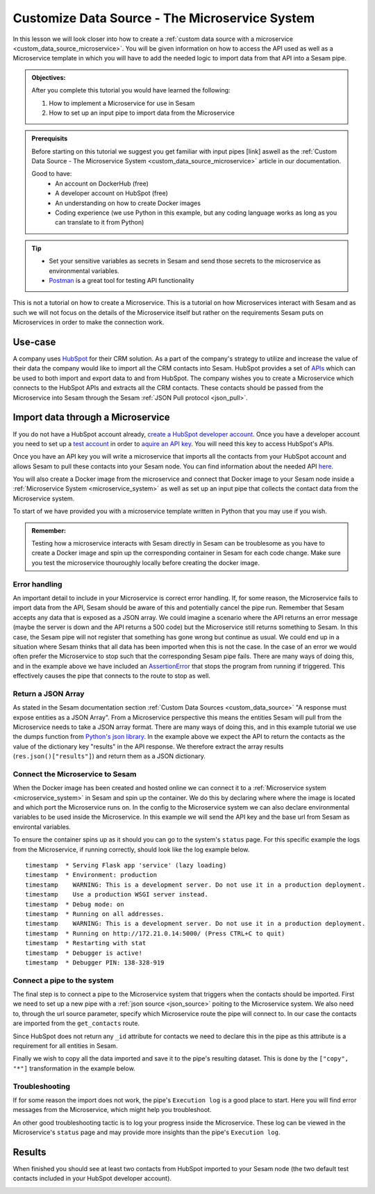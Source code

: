 .. _tutorial_custom_data_source_microservice:

Customize Data Source - The Microservice System
===============================================

In this lesson we will look closer into how to create a :ref:`custom data source with a microservice <custom_data_source_microservice>`. You will be given information on how to access the API used as well as a Microservice template in which you will have to add the needed logic to import data from that API into a Sesam pipe.

.. admonition::  Objectives:
   
    After you complete this tutorial you would have learned the following:

    #. How to implement a Microservice for use in Sesam
    #. How to set up an input pipe to import data from the Microservice


.. admonition:: Prerequisits

  Before starting on this tutorial we suggest you get familiar with input pipes [link] aswell as the :ref:`Custom Data Source - The Microservice System <custom_data_source_microservice>` article in our documentation. 
    
  Good to have:
    - An account on DockerHub (free)
    - A developer account on HubSpot (free)
    - An understanding on how to create Docker images
    - Coding experience (we use Python in this example, but any coding language works as long as you can translate to it from Python)

.. tip::
    - Set your sensitive variables as secrets in Sesam and send those secrets to the microservice as environmental variables.
    - `Postman <https://www.postman.com>`_ is a great tool for testing API functionality
        

This is not a tutorial on how to create a Microservice. This is a tutorial on how Microservices interact with Sesam and as such we will not focus on the details of the Microservice itself but rather on the requirements Sesam puts on Microservices in order to make the connection work.

Use-case
--------
A company uses `HubSpot <https://www.hubspot.com>`_ for their CRM solution. As a part of the company's strategy to utilize and increase the value of their data the company would like to import all the CRM contacts into Sesam. HubSpot provides a set of `APIs <https://developers.hubspot.com/docs/api/overview>`_ which can be used to both import and export data to and from HubSpot. The company wishes you to create a Microservice which connects to the HubSpot APIs and extracts all the CRM contacts. These contacts should be passed from the Microservice into Sesam through the Sesam :ref:`JSON Pull protocol <json_pull>`.   


Import data through a Microservice
----------------------------------
If you do not have a HubSpot account already, `create a HubSpot developer account <https://developers.hubspot.com/get-started>`_. Once you have a developer account you need to set up a `test account <https://legacydocs.hubspot.com/docs/faq/how-do-i-create-a-test-account>`_ in order to `aquire an API key <https://knowledge.hubspot.com/integrations/how-do-i-get-my-hubspot-api-key>`_. You will need this key to access HubSpot's APIs.

Once you have an API key you will write a microservice that imports all the contacts from your HubSpot account and allows Sesam to pull these contacts into your Sesam node. You can find information about the needed API `here <https://developers.hubspot.com/docs/api/crm/contacts>`_. 

You will also create a Docker image from the microservice and connect that Docker image to your Sesam node inside a :ref:`Microservice System <microservice_system>` as well as set up an input pipe that collects the contact data from the Microservice system. 

To start of we have provided you with a microservice template written in Python that you may use if you wish.

  .. raw:: html

     <details close>
     <summary><a>Example: Microservice template</a></summary>

  .. code-block:: python
    :linenos:

    import requests
    import json 
    from flask import Flask
    import logging
    import os

    app = Flask(__name__)
    logger = None
    format_string = '%(asctime)s - %(name)s - %(levelname)s - %(message)s'
    logger = logging.getLogger('hubspot')

    # Log to stdout
    stdout_handler = logging.StreamHandler()
    stdout_handler.setFormatter(logging.Formatter(format_string))
    logger.addHandler(stdout_handler)
    logger.setLevel(logging.DEBUG)

    api_key = os.environ.get("hubspot-api-key")
    base_url = os.environ.get("hubspot-base-url")

    @app.route("/get_contacts", methods=["GET"])
    def get_contacts():
        url = base_url + "/objects/contacts?hapikey={}".format(api_key)
        res = requests.get(url=url)

        if res.status_code != 200:
            logger.error("Unexpected response status code: %d with response text %s" % (res.status_code, res.text))
            raise AssertionError ("Unexpected response status code: %d with response text %s"%(res.status_code, res.text))

        logger.info("Importing %i contacts to Sesam" % len(res.json()["results"]))
        return json.dumps(res.json()["results"])

    if __name__ == '__main__':
        app.run(debug=True, host='0.0.0.0', threaded=True, port=os.environ.get('port',5000))

  .. raw:: html

     </details>

.. admonition::  Remember:
   
  Testing how a microservice interacts with Sesam directly in Sesam can be troublesome as you have to create a Docker image and spin up the corresponding container in Sesam for each code change. Make sure you test the microservice thouroughly locally before creating the docker image.


Error handling
^^^^^^^^^^^^^^
An important detail to include in your Microservice is correct error handling. If, for some reason, the Microservice fails to import data from the API, Sesam should be aware of this and potentially cancel the pipe run. Remember that Sesam accepts any data that is exposed as a JSON array. We could imagine a scenario where the API returns an error message (maybe the server is down and the API returns a 500 code) but the Microservice still returns something to Sesam. In this case, the Sesam pipe will not register that something has gone wrong but continue as usual. We could end up in a situation where Sesam thinks that all data has been imported when this is not the case. In the case of an error we would often prefer the Microservice to stop such that the corresponding Sesam pipe fails. There are many ways of doing this, and in the example above we have included an `AssertionError <https://www.geeksforgeeks.org/python-assertion-error/>`_ that stops the program from running if triggered. This effectively causes the pipe that connects to the route to stop as well.

Return a JSON Array
^^^^^^^^^^^^^^^^^^^
As stated in the Sesam documentation section :ref:`Custom Data Sources <custom_data_source>` "A response must expose entities as a JSON Array". From a Microservice perspective this means the entities Sesam will pull from the Microservice needs to take a JSON array format. There are many ways of doing this, and in this example tutorial we use the dumps function from `Python's json library <https://docs.python.org/3/library/json.html>`_. In the example above we expect the API to return the contacts as the value of the dictionary key "results" in the API response. We therefore extract the array results (``res.json()["results"]``) and return them as a JSON dictionary.

Connect the Microservice to Sesam
^^^^^^^^^^^^^^^^^^^^^^^^^^^^^^^^^
When the Docker image has been created and hosted online we can connect it to a :ref:`Microservice system <microservice_system>` in Sesam and spin up the container. We do this by declaring where where the image is located and which port the Microservice runs on. In the config to the Microservice system we can also declare environmental variables to be used inside the Microservice. In this example we will send the API key and the base url from Sesam as environtal variables.

.. code-block:: json
  :linenos:

    {
      "_id": "hubspot",
      "type": "system:microservice",
      "docker": {
        "environment": {
          "api-key": "$SECRET(hubspot-api-key)",
          "base-url": "$ENV(hubspot-base-url)"
        },
        "image": "<image-url>:<image-tag>",
        "port": 5000
      },
      "verify_ssl": true
    }

To ensure the container spins up as it should you can go to the system's ``status`` page. For this specific example the logs from the Microservice, if running correctly, should look like the log example below.

::

  timestamp  * Serving Flask app 'service' (lazy loading)
  timestamp  * Environment: production
  timestamp    WARNING: This is a development server. Do not use it in a production deployment.
  timestamp    Use a production WSGI server instead.
  timestamp  * Debug mode: on
  timestamp  * Running on all addresses.
  timestamp    WARNING: This is a development server. Do not use it in a production deployment.
  timestamp  * Running on http://172.21.0.14:5000/ (Press CTRL+C to quit)
  timestamp  * Restarting with stat
  timestamp  * Debugger is active!
  timestamp  * Debugger PIN: 138-328-919

Connect a pipe to the system
^^^^^^^^^^^^^^^^^^^^^^^^^^^^
The final step is to connect a pipe to the Microservice system that triggers when the contacts should be imported. First we need to set up a new pipe with a :ref:`json source <json_source>` poiting to the Microservice system. We also need to, through the url source parameter, specify which Microservice route the pipe will connect to. In our case the contacts are imported from the ``get_contacts`` route. 

Since HubSpot does not return any ``_id`` attribute for contacts we need to declare this in the pipe as this attribute is a requirement for all entities in Sesam.

Finally we wish to copy all the data imported and save it to the pipe's resulting dataset. This is done by the ``["copy", "*"]`` transformation in the example below.

.. code-block:: json
  :linenos:

    {
      "_id": "hubspot-contacts-collect",
      "type": "pipe",
      "source": {
        "type": "json",
        "system": "hubspot",
        "completeness": false,
        "url": "get_contacts"
      },
      "transform": {
        "type": "dtl",
        "rules": {
          "default": [
            ["copy", "*"],
            ["add", "_id", "_S.id"]
          ]
        }
      },
      "add_namespaces": false
    }


Troubleshooting
^^^^^^^^^^^^^^^
If for some reason the import does not work, the pipe's ``Execution log`` is a good place to start. Here you will find error messages from the Microservice, which might help you troubleshoot.

An other good troubleshooting tactic is to log your progress inside the Microservice. These log can be viewed in the Microservice's ``status`` page and may provide more insights than the pipe's ``Execution log``.

Results
-------
When finished you should see at least two contacts from HubSpot imported to your Sesam node (the two default test contacts included in your HubSpot developer account).

.. image:: images/tutorials/hubspot-contacts-collect-dataset.png
    :width: 1500px
    :align: center
    :alt: Generic pipe concept    